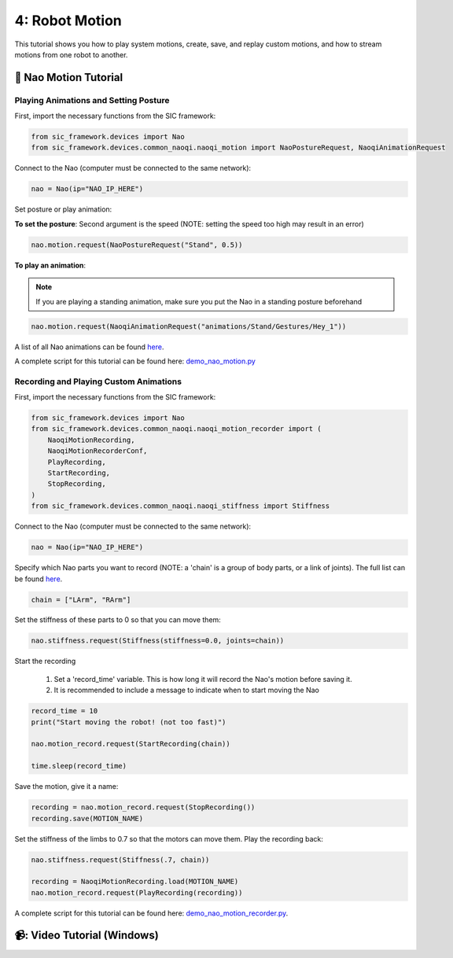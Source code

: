 4: Robot Motion
=======================================

This tutorial shows you how to play system motions, create, save, and replay custom motions, and how to stream motions from one robot to another.

📄 Nao Motion Tutorial
----------------------------

**Playing Animations and Setting Posture**
~~~~~~~~~~~~~~~~~~~~~~~~~~~~

First, import the necessary functions from the SIC framework:

.. code-block:: python

    from sic_framework.devices import Nao  
    from sic_framework.devices.common_naoqi.naoqi_motion import NaoPostureRequest, NaoqiAnimationRequest  

Connect to the Nao (computer must be connected to the same network):

.. code-block:: python

    nao = Nao(ip="NAO_IP_HERE")

Set posture or play animation:

**To set the posture**: Second argument is the speed (NOTE: setting the speed too high may result in an error)

.. code-block:: python

    nao.motion.request(NaoPostureRequest("Stand", 0.5))

**To play an animation**: 

.. note::

    If you are playing a standing animation, make sure you put the Nao in a standing posture beforehand

.. code-block:: python

    nao.motion.request(NaoqiAnimationRequest("animations/Stand/Gestures/Hey_1"))

A list of all Nao animations can be found `here <http://doc.aldebaran.com/2-4/naoqi/motion/alanimationplayer-advanced.html#animationplayer-list-behaviors-nao>`_.

A complete script for this tutorial can be found here: `demo_nao_motion.py <https://github.com/Social-AI-VU/sic_applications/blob/main/demos/nao/demo_nao_motion.py>`_


**Recording and Playing Custom Animations**
~~~~~~~~~~~~~~~~~~~~~~~~~~~~

First, import the necessary functions from the SIC framework:

.. code-block:: python

    from sic_framework.devices import Nao  
    from sic_framework.devices.common_naoqi.naoqi_motion_recorder import (  
        NaoqiMotionRecording,  
        NaoqiMotionRecorderConf,  
        PlayRecording,  
        StartRecording,  
        StopRecording,  
    )  
    from sic_framework.devices.common_naoqi.naoqi_stiffness import Stiffness  

Connect to the Nao (computer must be connected to the same network):

.. code-block:: python

    nao = Nao(ip="NAO_IP_HERE")

Specify which Nao parts you want to record (NOTE: a 'chain' is a group of body parts, or a link of joints). The full list can be found `here <http://doc.aldebaran.com/2-8/family/nao_technical/bodyparts_naov6.html#nao-chains>`_.

.. code-block:: python

    chain = ["LArm", "RArm"]

Set the stiffness of these parts to 0 so that you can move them:

.. code-block:: python

    nao.stiffness.request(Stiffness(stiffness=0.0, joints=chain))  

Start the recording

    1. Set a 'record_time' variable. This is how long it will record the Nao's motion before saving it.

    2. It is recommended to include a message to indicate when to start moving the Nao

.. code-block:: python

    record_time = 10  
    print("Start moving the robot! (not too fast)")  

    nao.motion_record.request(StartRecording(chain))  

    time.sleep(record_time)  

Save the motion, give it a name:

.. code-block:: python

    recording = nao.motion_record.request(StopRecording())  
    recording.save(MOTION_NAME)  

Set the stiffness of the limbs to 0.7 so that the motors can move them. Play the recording back:

.. code-block:: python

    nao.stiffness.request(Stiffness(.7, chain))  

    recording = NaoqiMotionRecording.load(MOTION_NAME)  
    nao.motion_record.request(PlayRecording(recording))  

A complete script for this tutorial can be found here: `demo_nao_motion_recorder.py <https://github.com/Social-AI-VU/sic_applications/blob/main/demos/nao/demo_nao_motion_recorder.py>`_.

📹: Video Tutorial (Windows)
----------------------------

.. raw:: html

    <iframe width="560" height="315" src="https://www.youtube.com/embed/cNphobiMizs" title="YouTube video player" frameborder="0" allow="accelerometer; autoplay; clipboard-write; encrypted-media; gyroscope; picture-in-picture; web-share" referrerpolicy="strict-origin-when-cross-origin" allowfullscreen></iframe>